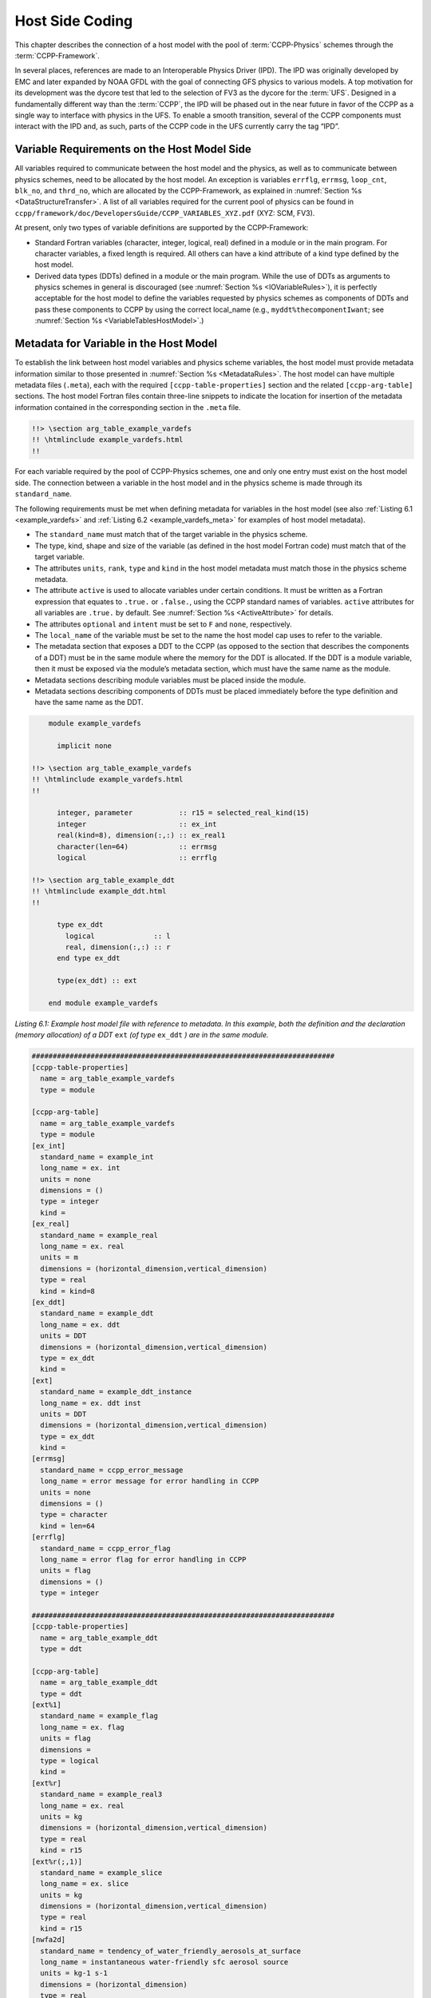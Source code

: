 .. _Host-side Coding:

**************************************************
Host Side Coding
**************************************************

This chapter describes the connection of a host model with the pool of :term:`CCPP-Physics` schemes through the :term:`CCPP-Framework`. 

In several places, references are made to an Interoperable Physics Driver (IPD). The IPD was originally developed by EMC and later expanded by NOAA GFDL with the goal of connecting GFS physics to various models. A top motivation for its development was the dycore test that led to the selection of FV3 as the dycore for the :term:`UFS`. Designed in a fundamentally different way than the :term:`CCPP`, the IPD will be phased out in the near future in favor of the CCPP as a single way to interface with physics in the UFS. To enable a smooth transition, several of the CCPP components must interact with the IPD and, as such, parts of the CCPP code in the UFS currently carry the tag “IPD”.

==================================================
Variable Requirements on the Host Model Side
==================================================

All variables required to communicate between the host model and the physics, as well as to communicate between physics schemes, need to be allocated by the host model. An exception is variables ``errflg``, ``errmsg``, ``loop_cnt``, ``blk_no``, and ``thrd_no``, which are allocated by the CCPP-Framework, as explained in :numref:`Section %s <DataStructureTransfer>`. A list of all variables required for the current pool of physics can be found in ``ccpp/framework/doc/DevelopersGuide/CCPP_VARIABLES_XYZ.pdf`` (XYZ: SCM, FV3). 

At present, only two types of variable definitions are supported by the CCPP-Framework:

* Standard Fortran variables (character, integer, logical, real) defined in a module or in the main program. For character variables, a fixed length is required. All others can have a kind attribute of a kind type defined by the host model.
* Derived data types (DDTs) defined in a module or the main program. While the use of DDTs as arguments to physics schemes in general is discouraged (see :numref:`Section %s <IOVariableRules>`), it is perfectly acceptable for the host model to define the variables requested by physics schemes as components of DDTs and pass these components to CCPP by using the correct local_name (e.g., ``myddt%thecomponentIwant``; see :numref:`Section %s <VariableTablesHostModel>`.)

.. _VariableTablesHostModel:

==================================================
Metadata for Variable in the Host Model
==================================================

To establish the link between host model variables and physics scheme variables, the host model must provide metadata information similar to those presented in :numref:`Section %s <MetadataRules>`. The host model can have multiple metadata files (``.meta``), each with the required ``[ccpp-table-properties]`` section and the related ``[ccpp-arg-table]`` sections. The host model Fortran files contain three-line snippets to indicate the location for insertion of the metadata information contained in the corresponding section in the ``.meta`` file.

.. _SnippetMetadata:

.. code-block:: fortran

   !!> \section arg_table_example_vardefs
   !! \htmlinclude example_vardefs.html
   !!

For each variable required by the pool of CCPP-Physics schemes, one and only one entry must exist on the host model side. The connection between a variable in the host model and in the physics scheme is made through its ``standard_name``.

The following requirements must be met when defining metadata for variables in the host model (see also :ref:`Listing 6.1 <example_vardefs>` 
and :ref:`Listing 6.2 <example_vardefs_meta>` for examples of host model metadata).

* The ``standard_name`` must match that of the target variable in the physics scheme.
* The type, kind, shape and size of the variable (as defined in the host model Fortran code) must match that of the target variable.
* The attributes ``units``, ``rank``, ``type`` and ``kind`` in the host model metadata must match those in the physics scheme metadata.
* The attribute ``active`` is used to allocate variables under certain conditions.  It must be written as a Fortran expression that equates to ``.true.`` or ``.false.``, using the CCPP standard names of variables. ``active`` attributes for all variables are ``.true.`` by default. See :numref:`Section %s <ActiveAttribute>` for details.
* The attributes ``optional`` and ``intent`` must be set to ``F`` and ``none``, respectively.
* The ``local_name`` of the variable must be set to the name the host model cap uses to refer to the variable.
* The metadata section that exposes a DDT to the CCPP (as opposed to the section that describes the components of a DDT) must be in the same module where the memory for the DDT is allocated. If the DDT is a module variable, then it must be exposed via the module’s metadata section, which must have the same name as the module.
* Metadata sections describing module variables must be placed inside the module.
* Metadata sections describing components of DDTs must be placed immediately before the type definition and have the same name as the DDT.

.. _example_vardefs:

.. code-block:: fortran

       module example_vardefs
 
         implicit none

   !!> \section arg_table_example_vardefs
   !! \htmlinclude example_vardefs.html
   !!

         integer, parameter           :: r15 = selected_real_kind(15)
         integer                      :: ex_int
         real(kind=8), dimension(:,:) :: ex_real1
         character(len=64)            :: errmsg
         logical                      :: errflg

   !!> \section arg_table_example_ddt
   !! \htmlinclude example_ddt.html
   !!
 
         type ex_ddt
           logical              :: l
           real, dimension(:,:) :: r
         end type ex_ddt
    
         type(ex_ddt) :: ext
    
       end module example_vardefs


*Listing 6.1: Example host model file with reference to metadata. In this example, both the definition and the declaration (memory allocation) of a DDT* ``ext`` *(of type* ``ex_ddt`` *) are in the same module.*

.. _example_vardefs_meta:

.. code-block:: fortran

   ########################################################################
   [ccpp-table-properties]
     name = arg_table_example_vardefs
     type = module

   [ccpp-arg-table]
     name = arg_table_example_vardefs
     type = module
   [ex_int]
     standard_name = example_int 
     long_name = ex. int
     units = none
     dimensions = () 
     type = integer
     kind = 
   [ex_real]
     standard_name = example_real
     long_name = ex. real
     units = m
     dimensions = (horizontal_dimension,vertical_dimension)
     type = real
     kind = kind=8
   [ex_ddt]
     standard_name = example_ddt
     long_name = ex. ddt
     units = DDT
     dimensions = (horizontal_dimension,vertical_dimension)
     type = ex_ddt
     kind =
   [ext]
     standard_name = example_ddt_instance
     long_name = ex. ddt inst
     units = DDT
     dimensions = (horizontal_dimension,vertical_dimension)
     type = ex_ddt
     kind =
   [errmsg]
     standard_name = ccpp_error_message
     long_name = error message for error handling in CCPP
     units = none
     dimensions = ()
     type = character
     kind = len=64
   [errflg]
     standard_name = ccpp_error_flag
     long_name = error flag for error handling in CCPP
     units = flag
     dimensions = ()
     type = integer

   ########################################################################
   [ccpp-table-properties]
     name = arg_table_example_ddt
     type = ddt

   [ccpp-arg-table]
     name = arg_table_example_ddt
     type = ddt
   [ext%1]
     standard_name = example_flag
     long_name = ex. flag
     units = flag
     dimensions = 
     type = logical
     kind =
   [ext%r]
     standard_name = example_real3
     long_name = ex. real
     units = kg
     dimensions = (horizontal_dimension,vertical_dimension)
     type = real
     kind = r15
   [ext%r(;,1)]
     standard_name = example_slice
     long_name = ex. slice
     units = kg
     dimensions = (horizontal_dimension,vertical_dimension)
     type = real
     kind = r15
   [nwfa2d]
     standard_name = tendency_of_water_friendly_aerosols_at_surface
     long_name = instantaneous water-friendly sfc aerosol source
     units = kg-1 s-1
     dimensions = (horizontal_dimension)
     type = real
     kind = kind_phys
     active = (flag_for_microphysics_scheme == flag_for_thompson_microphysics_scheme .and. flag_for_aerosol_physics)
   [qgrs(:,:,index_for_water_friendly_aerosols)]
     standard_name = water_friendly_aerosol_number_concentration
     long_name = number concentration of water-friendly aerosols
     units = kg-1
     dimensions = (horizontal_dimension,vertical_dimension)
     active = (index_for_water_friendly_aerosols > 0)
     type = real
     kind = kind_phys

*Listing 6.2: Example host model metadata file (* ``.meta`` *).*

.. _ActiveAttribute:

,,,,,,,,,,,,,,,,
Active Attribute
,,,,,,,,,,,,,,,,

The CCPP must be able to detect when arrays need to be allocated, and when certain tracers must be
present in order to perform operations or tests in the auto-generated caps (e.g. unit conversions,
blocked data structure copies, etc.). This is accomplished with the attribute ``active`` in the
metadata for the host model variables (``GFS_typedefs.meta`` for the UFS Atmosphere or the SCM).

Several arrays in the host model (e.g., ``GFS_typedefs.F90`` in the UFS Atmosphere or the SCM) are
allocated based on certain conditions, for example:

.. code-block:: fortran

    !--- needed for Thompson's aerosol option
    if(Model%imp_physics == Model%imp_physics_thompson .and. Model%ltaerosol) then
      allocate (Coupling%nwfa2d (IM))
      allocate (Coupling%nifa2d (IM))
      Coupling%nwfa2d   = clear_val
      Coupling%nifa2d   = clear_val
    endif

Other examples are the elements in the tracer array, where their presence depends on the corresponding
index being larger than zero. For example:

.. code-block:: fortran

    integer              :: ntwa            !< tracer index for water friendly aerosol
    ...
    Model%ntwa             = get_tracer_index(Model%tracer_names, 'liq_aero', ...)      
    ...
    if (Model%ntwa>0) then
      ! do something with qgrs(:,:,Model%ntwa)
    end if

The ``active`` attribute is a conditional statement that, if true, will allow the corresponding variable
to be allocated.  It must be written as a Fortran expression that equates to ``.true.`` or ``.false.``,
using the CCPP standard names of variables. Active attributes for all variables are ``.true.`` by default. 

If a developer adds a new variable that is only allocated under certain conditions, or changes the conditions
under which an existing variable is allocated, a corresponding change must be made in the metadata for the
host model variables (``GFS_typedefs.meta`` for the UFS Atmosphere or the SCM). See variables ``nwfa2d``
and ``qgrs`` in :ref:`Listing 6.2 <example_vardefs_meta>` for an example.

========================================================
CCPP Variables in the SCM and UFS Atmosphere Host Models
========================================================

While the use of standard Fortran variables is preferred, in the current implementation of the CCPP in the UFS Atmosphere and in the SCM almost all data is contained in DDTs for organizational purposes. In the case of the SCM, DDTs are defined in ``gmtb_scm_type_defs.f90`` and ``GFS_typedefs.F90``, and in the case of the UFS Atmosphere, they are defined in both ``GFS_typedefs.F90`` and ``CCPP_typedefs.F90``.  The current implementation of the CCPP in both host models uses the following set of DDTs:

* ``GFS_init_type`` 		variables to allow proper initialization of GFS physics
* ``GFS_statein_type``	prognostic state data provided by dycore to physics
* ``GFS_stateout_type``	prognostic state after physical parameterizations
* ``GFS_sfcprop_type``	surface properties read in and/or updated by climatology, obs, physics
* ``GFS_coupling_type``	fields from/to coupling with other components, e.g., land/ice/ocean
* ``GFS_control_type``	control parameters input from a namelist and/or derived from others
* ``GFS_grid_type``		grid data needed for interpolations and length-scale calculations
* ``GFS_tbd_type``		data not yet assigned to a defined container
* ``GFS_cldprop_type``	cloud properties and tendencies needed by radiation from physics
* ``GFS_radtend_type``	radiation tendencies needed by physics
* ``GFS_diag_type``		fields targeted for diagnostic output to disk
* ``GFS_interstitial_type``	fields used to communicate variables among schemes in the slow physics group required to replace interstitial code in ``GFS_{physics, radiation}_driver.F90`` in CCPP
* ``GFS_data_type``	combined type of all of the above except ``GFS_control_type`` and ``GFS_interstitial_type``
* ``CCPP_interstitial_type`` fields used to communicate variables among schemes in the fast physics group

The DDT descriptions provide an idea of what physics variables go into which data type.  ``GFS_diag_type`` can contain variables that accumulate over a certain amount of time and are then zeroed out. Variables that require persistence from one timestep to another should not be included in the ``GFS_diag_type`` nor the ``GFS_interstitial_type`` DDTs. Similarly, variables that need to be shared between groups cannot be included in the ``GFS_interstitial_type`` DDT. Although this memory management is somewhat arbitrary, new variables provided by the host model or derived in an interstitial scheme should be put in a DDT with other similar variables.

Each DDT contains a create method that allocates the data defined using the metadata. For example, the ``GFS_stateout_type`` contains:

.. code-block:: fortran

 type GFS_stateout_type

    !-- Out (physics only)
    real (kind=kind_phys), pointer :: gu0 (:,:)   => null()  !< updated zonal wind
    real (kind=kind_phys), pointer :: gv0 (:,:)   => null()  !< updated meridional wind
    real (kind=kind_phys), pointer :: gt0 (:,:)   => null()  !< updated temperature
    real (kind=kind_phys), pointer :: gq0 (:,:,:) => null()  !< updated tracers

    contains
      procedure :: create  => stateout_create  !<   allocate array data
  end type GFS_stateout_type

In this example, ``gu0``, ``gv0``, ``gt0``, and ``gq0`` are defined in the host-side metadata section, and when the subroutine ``stateout_create`` is called, these arrays are allocated and initialized to zero.  With the CCPP, it is possible to not only refer to components of DDTs, but also to slices of arrays with provided metadata as long as these are contiguous in memory. An example of an array slice from the ``GFS_stateout_type`` looks like:

.. code-block:: fortran

  ########################################################################
  [ccpp-table-properties]
     name = GFS_stateout_type
     type = ddt
     dependencies =

   [ccpp-arg-table]
     name = GFS_stateout_type
     type = ddt
   [gq0(:,:,index_for_snow_water)]
     standard_name = snow_water_mixing_ratio_updated_by_physics
     long_name = moist (dry+vapor, no condensates) mixing ratio of snow water updated by physics
     units = kg kg-1
     dimensions = (horizontal_dimension,vertical_dimension)
     type = real
     kind = kind_phys

Array slices can be used by physics schemes that only require certain values from an array. 

.. _CCPP_API:

========================================================
CCPP API 
========================================================

The CCPP Application Programming Interface (API) is comprised of a set of clearly defined methods used to communicate variables between the host model and the physics and to run the physics. The bulk of the CCPP API is located in the CCPP-Framework, and is described in file ``ccpp_static_api.F90``.  Subroutines ``ccpp_physics_init``, ``ccpp_physics_finalize``, and ``ccpp_physics_run`` (described below) are contained in ``ccpp_static_api.F90``.  ``ccpp_static_api.F90`` is auto-generated when the script ``ccpp_prebuild.py`` is run for the build.

.. _DataStructureTransfer:

,,,,,,,,,,,,,,,,,,,,,,,,,,,,,,,,,,,,,,,,,,,,,,,,,,,,,,,,,,,,,,,,,,,
Data Structure to Transfer Variables between Dynamics and Physics 
,,,,,,,,,,,,,,,,,,,,,,,,,,,,,,,,,,,,,,,,,,,,,,,,,,,,,,,,,,,,,,,,,,,

The ``cdata`` structure is used for holding five variables that must always be available to the physics schemes. These variables are listed in a metadata table in ``ccpp/framework/src/ccpp_types.meta`` (:ref:`Listing 6.3 <MandatoryVariables>`). 


* Error flag for handling in CCPP (``errmsg``).
* Error message associated with the error flag (``errflg``).
* Loop counter for subcycling loops (``loop_cnt``).
* Number of block for explicit data blocking in CCPP (``blk_no``).
* Number of thread for threading in CCPP (``thrd_no``).

.. _MandatoryVariables:

.. code-block:: fortran
  [ccpp-table-properties]
    name = ccpp_types
    type = module
    dependencies =

  [ccpp-arg-table]
    name = ccpp_types
    type = module
  [ccpp_t]
    standard_name = ccpp_t
    long_name = definition of type ccpp_t
    units = DDT
    dimensions = ()
    type = ccpp_t
  
  ########################################################################
  [ccpp-table-properties]
    name = ccpp_t
    type = ddt 
    dependencies =
    
  [ccpp-arg-table]
    name = ccpp_t 
    type = ddt
  [errflg]
    standard_name = ccpp_error_flag
    long_name = error flag for error handling in CCPP
    units = flag
    dimensions = () 
    type = integer
  [errmsg]
    standard_name = ccpp_error_message
    long_name = error message for error handling in CCPP
    units = none
    dimensions = () 
    type = character
    kind = len=512
  [loop_cnt]
    standard_name = ccpp_loop_counter
    long_name = loop counter for subcycling loops in CCPP
    units = index
    dimensions = ()
    type = integer
  [blk_no]
    standard_name = ccpp_block_number
    long_name = number of block for explicit data blocking in CCPP
    units = index
    dimensions = ()
    type = integer
  [thrd_no]
    standard_name = ccpp_thread_number
    long_name = number of thread for threading in CCPP
    units = index
    dimensions = ()
    type = integer

*Listing 6.3: Mandatory variables provided by the CCPP-Framework from* ``ccpp/framework/src/ccpp_types.meta`` *.
These variables must not be defined by the host model.*

Two of the variables are mandatory and must be passed to every physics scheme: ``errmsg`` and ``errflg``. The variables ``loop_cnt``, ``blk_no``, and ``thrd_no`` can be passed to the schemes if required, but are not mandatory.  The ``cdata`` structure is only used to hold these five variables, since the host model variables are directly passed to the physics without the need for an intermediate data structure.

Note that ``cdata`` is not restricted to being a scalar but can be a multidimensional array, depending on the needs of the host model. For example, a model that uses a one-dimensional array of blocks for better cache-reuse may require ``cdata`` to be a one-dimensional array of the same size. Another example of a multi-dimensional array of ``cdata`` is in the SCM, which uses a one-dimensional cdata array for N independent columns. 

Due to a restriction in the Fortran language, there are no standard pointers that are generic pointers, such as the C language allows. The CCPP system therefore has an underlying set of pointers in the C language that are used to point to the original data within the host application cap. The user does not see this C data structure, but deals only with the public face of the Fortran ``cdata`` DDT. The type ``ccpp_t`` is defined in ``ccpp/framework/src/ccpp_types.meta`` and declared in ``ccpp/framework/src/ccpp_types.F90``.

,,,,,,,,,,,,,,,,,,,,,,,,,,,,,,,,,,,,,,,,,,,,,,,,,,,,,,,,,,,,,,,,,,,
Initializing and Finalizing the CCPP
,,,,,,,,,,,,,,,,,,,,,,,,,,,,,,,,,,,,,,,,,,,,,,,,,,,,,,,,,,,,,,,,,,,

At the beginning of each run, the ``cdata`` structure needs to be set up. Similarly, at the end of each run, it needs to be terminated. This is done with subroutines ``ccpp_init`` and ``ccpp_finalize``. These subroutines should not be confused with ``ccpp_physics_init`` and ``ccpp_physics_finalize``, which were described in :numref:`Chapter %s <SuiteGroupCaps>`.

Note that optional arguments are denoted with square brackets.

.. _SuiteInitSubroutine:

^^^^^^^^^^^^^^^^^^^^^^^^^^^^^^^^^^^^^^^^^^^^^^^^^^^^^^^^^^^^^^^^^^^^
Suite Initialization Subroutine 	
^^^^^^^^^^^^^^^^^^^^^^^^^^^^^^^^^^^^^^^^^^^^^^^^^^^^^^^^^^^^^^^^^^^^

The suite initialization subroutine, ``ccpp_init``, takes three mandatory and two optional arguments. The mandatory arguments are the name of the suite (of type character), the name of the ``cdata`` variable that must be allocated at this point, and an integer used for the error status. Note that the suite initialization routine ``ccpp_init`` parses the SDF corresponding to the given suite name and initializes the state of the suite and its schemes. This process must be repeated for every element of a multi-dimensional ``cdata``. For performance reasons, it is possible to avoid repeated reads of the SDF and to have a single state of the suite shared between the elements of ``cdata``. To do so, specify an optional argument variable called ``cdata_target = X`` in the call to ``ccpp_init``, where ``X`` refers to the instance of ``cdata`` that has already been initialized.

For a given suite name ``XYZ``, the name of the suite definition file is inferred as ``suite_XYZ.xml``, and the file is expected to be present in the current run directory. It is possible to specify the optional argument ``is_filename=.true.`` to ``ccpp_init``, which will treat the suite name as an actual file name (with or without the path to it).

Typical calls to ``ccpp_init`` are below, where ``ccpp_suite`` is the name of the suite, and ``ccpp_sdf_filepath`` the actual SDF filename, with or without a path to it.

.. code-block:: fortran

 call ccpp_init(trim(ccpp_suite), cdata, ierr)
 call ccpp_init(trim(ccpp_suite), cdata2, ierr, [cdata_target=cdata])
 call ccpp_init(trim(ccpp_sdf_filepath), cdata, ierr, [is_filename=.true.])

^^^^^^^^^^^^^^^^^^^^^^^^^^^^^^^^^^^^^^^^^^^^^^^^^^^^^^^^^^^^^^^^^^^^
Suite Finalization Subroutine
^^^^^^^^^^^^^^^^^^^^^^^^^^^^^^^^^^^^^^^^^^^^^^^^^^^^^^^^^^^^^^^^^^^^

The suite finalization subroutine, ``ccpp_finalize``, takes two arguments, the name of the ``cdata`` variable that must be de-allocated at this point, and an integer used for the error status. A typical call to ``ccpp_finalize`` is below:

.. code-block:: fortran

 call ccpp_finalize(cdata, ierr)

If a specific data instance was used in a call to ``ccpp_init``, as in the above example in :numref:`Section %s <SuiteInitSubroutine>`, then this data instance must be finalized last:

.. code-block:: fortran

 call ccpp_finalize(cdata2, ierr)
 call ccpp_finalize(cdata, ierr)

,,,,,,,,,,,,,,,,,,,,,,,,,,,,,,,,,,,,,,,,,,,,,,,,,,,,,,,,,,,,,,,,,,,
Running the Physics
,,,,,,,,,,,,,,,,,,,,,,,,,,,,,,,,,,,,,,,,,,,,,,,,,,,,,,,,,,,,,,,,,,,

The physics is invoked by calling subroutine ``ccpp_physics_run``. This subroutine is part of the CCPP API and is auto-generated. This subroutine is capable of executing the physics with varying granularity, that is, a single group, or an entire suite can be run with a single subroutine call. Typical calls to ``ccpp_physics_run`` are below,where ``suite_name`` is mandatory and ``group_name`` is optional:

.. code-block:: fortran

 call ccpp_physics_run(cdata, suite_name, [group_name], ierr=ierr)

,,,,,,,,,,,,,,,,,,,,,,,,,,,,,,,,,,,,,,,,,,,,,,,,,,,,,,,,,,,,,,,,,,,
Initializing and Finalizing the Physics
,,,,,,,,,,,,,,,,,,,,,,,,,,,,,,,,,,,,,,,,,,,,,,,,,,,,,,,,,,,,,,,,,,,

Many (but not all) physical parameterizations need to be initialized, which includes functions such as reading lookup tables, reading input datasets, computing derived quantities, broadcasting information to all MPI ranks, etc. Initialization procedures are typically done for the entire domain, that is, they are not subdivided by blocks. Similarly, many (but not all) parameterizations need to be finalized, which includes functions such as deallocating variables, resetting flags from *initialized* to *non-initiaIized*, etc. Initialization and finalization functions are each performed once per run, before the first call to the physics and after the last call to the physics, respectively.

The initialization and finalization can be invoked for a single group, or for the entire suite. In both cases, subroutines ``ccpp_physics_init`` and ``ccpp_physics_finalize`` are used and the arguments passed to those subroutines determine the type of initialization.

These subroutines should not be confused with ``ccpp_init`` and ``ccpp_finalize``, which were explained previously.

^^^^^^^^^^^^^^^^^^^^^^^^^^^^^^^^^^^^^^^^^^^^^^^^^^^^^^^^^^^^^^^^^^^^
Subroutine ``ccpp_physics_init``
^^^^^^^^^^^^^^^^^^^^^^^^^^^^^^^^^^^^^^^^^^^^^^^^^^^^^^^^^^^^^^^^^^^^

This subroutine is part of the CCPP API and is auto-generated. It cannot contain thread-dependent information but can have block-dependent information. A typical call to ``ccpp_physics_init`` is:

.. code-block:: fortran

 call ccpp_physics_init(cdata, suite_name, [group_name], ierr=ierr)

^^^^^^^^^^^^^^^^^^^^^^^^^^^^^^^^^^^^^^^^^^^^^^^^^^^^^^^^^^^^^^^^^^^^
Subroutine ``ccpp_physics_finalize``
^^^^^^^^^^^^^^^^^^^^^^^^^^^^^^^^^^^^^^^^^^^^^^^^^^^^^^^^^^^^^^^^^^^^

This subroutine is part of the CCPP API and is auto-generated. A typical call to ``ccpp_physics_finalize`` is:

.. code-block:: fortran

 call ccpp_physics_finalize(cdata, suite_name, [group_name], ierr=ierr)

========================================================
Host Caps
========================================================

The purpose of the host model *cap* is to abstract away the communication between the host model and the CCPP-Physics schemes. While CCPP calls can be placed directly inside the host model code (as is done for the relatively simple SCM), it is recommended to separate the *cap* in its own module for clarity and simplicity (as is done for the UFS Atmosphere). While the details of implementation will be specific to each host model, the host model *cap* is responsible for the following general functions:

* Allocating memory for variables needed by physics

  * All variables needed to communicate between the host model and the physics, and all variables needed to communicate among physics schemes, need to be allocated by the host model. The latter, for example for interstitial variables used exclusively for communication between the physics schemes, are typically allocated in the *cap*. 


* Allocating the ``cdata`` structure(s)					


* Calling the suite initialization subroutine				

  * The suite must be initialized using ``ccpp_init``.

* Populating the ``cdata`` structure(s)

  * The autogenerated caps for the physics (groups and suite caps) are automatically given memory access to
    the host model variables and they can be used directly, without the need for a data structure containing
    pointers to the actual variables (which is what cdata is).

* Providing interfaces to call the CCPP

  * The *cap* must provide functions or subroutines that can be called at the appropriate places in the host model time integration loop and that internally call ``ccpp_init``, ``ccpp_physics_init``, ``ccpp_physics_run``, ``ccpp_physics_finalize`` and ``ccpp_finalize``, and handle any errors returned See :ref:`Listing 6.4 <example_ccpp_host_cap>`. 

.. _example_ccpp_host_cap:

.. code-block:: fortran
 
 module example_ccpp_host_cap
  
  use ccpp_api,           only: ccpp_t, ccpp_init, ccpp_finalize
  use ccpp_static_api,    only: ccpp_physics_init, ccpp_physics_run,     &
                                ccpp_physics_finalize

   implicit none
   ! CCPP data structure
   type(ccpp_t), save, target :: cdata
   public :: physics_init, physics_run, physics_finalize
 contains
  
  subroutine physics_init(ccpp_suite_name)
    character(len=*), intent(in) :: ccpp_suite_name
    integer :: ierr
    ierr = 0

    ! Initialize the CCPP framework, parse SDF
    call ccpp_init(trim(ccpp_suite_name), cdata, ierr=ierr)
    if (ierr/=0) then
      write(*,'(a)') "An error occurred in ccpp_init"
      stop
    end if

    ! Initialize CCPP physics (run all _init routines)
    call ccpp_physics_init(cdata, suite_name=trim(ccpp_suite_name),      &
                           ierr=ierr)
    ! error handling as above

  end subroutine physics_init

  subroutine physics_run(ccpp_suite_name, group)
    ! Optional argument group can be used to run a group of schemes      &
    ! defined in the SDF. Otherwise, run entire suite.
    character(len=*),           intent(in) :: ccpp_suite_name
    character(len=*), optional, intent(in) :: group

    integer :: ierr
    ierr = 0

    if (present(group)) then
       call ccpp_physics_run(cdata, suite_name=trim(ccpp_suite_name),    &
                             group_name=group, ierr=ierr)
    else
       call ccpp_physics_run(cdata, suite_name=trim(ccpp_suite_name),    &
                             ierr=ierr)
    end if
    ! error handling as above

  end subroutine physics_run

  subroutine physics_finalize(ccpp_suite_name)
    character(len=*), intent(in) :: ccpp_suite_name
    integer :: ierr
    ierr = 0

    ! Finalize CCPP physics (run all _finalize routines)
    call ccpp_physics_finalize(cdata, suite_name=trim(ccpp_suite_name),  &
                               ierr=ierr)
    ! error handling as above
    call ccpp_finalize(cdata, ierr=ierr)
    ! error handling as above

  end subroutine physics_finalize

 end module example_ccpp_host_cap

*Listing 6.4: Fortran template for a CCPP host model cap from* ``ccpp/framework/doc/DevelopersGuide/host_cap_template.F90``.

The following sections describe two implementations of host model caps to serve as examples. For each of the functions listed above, a description for how it is implemented in each host model is included.

,,,,,,,,,,,,,,,,,,,,,,,,,,,,,,,,,,,,,,,,,,,,,,,,,,,,,,,,,,,,,,,,,,,
SCM Host Cap
,,,,,,,,,,,,,,,,,,,,,,,,,,,,,,,,,,,,,,,,,,,,,,,,,,,,,,,,,,,,,,,,,,,

The cap functions for the SCM are mainly implemented in:

``gmtb-scm/scm/src/gmtb_scm.F90``

With smaller parts in:

``gmtb-scm/scm/src/gmtb_scm_type_defs.f90``

``gmtb-scm/scm/src/gmtb_scm_setup.f90``

``gmtb-scm/scm/src/gmtb_scm_time_integration.f90``


The host model *cap* is responsible for:

* Allocating memory for variables needed by physics 

  All variables and constants required by the physics have metadata provided on the host-side, ``arg_table_physics_type`` and ``arg_table_gmtb_scm_physical_constants``, which are implemented in ``gmtb_scm_type_defs.f90`` and ``gmtb_scm_physical_constants.f90``. To mimic the UFS Atmosphere and to hopefully reduce code maintenance, currently, the SCM uses GFS DDTs as sub-types within the physics DDT.

  In ``gmtb_scm_type_defs.f90``, the physics DDT has a create type-bound procedure (see subroutine ``physics_create`` and ``type physics_type``), which allocates GFS sub-DDTs and other physics variables and initializes them with zeros. ``physics%create`` is called from ``gmtb_scm.F90`` after the initial SCM state has been set up.

* Allocating the cdata structure 

  The SCM uses a one-dimensional ``cdata`` array for N independent columns, i.e. in ``gmtb_scm.F90``:

  ``allocate(cdata(scm_state%n_cols))``

* Calling the suite initialization subroutine 

  Within ``scm_state%n_cols`` loop in ``gmtb_scm.F90`` after initial SCM state setup and before first timestep, the suite initialization subroutine ``ccpp_init`` is called for each column with own instance of ``cdata``, and takes three arguments, the name of the runtime SDF, the name of the ``cdata`` variable that must be allocated at this point, and ``ierr``. 
 
* Populating the cdata structure 

  Within the same ``scm_state%n_cols`` loop, but after the ``ccpp_init`` call, the ``cdata`` structure is filled in with real initialized values:

 * ``physics%Init_parm`` (GFS DDT for setting up suite) are filled in from ``scm_state%``

 * call ``GFS_suite_setup()``: similar to ``GFS_initialize()`` in the UFS Atmosphere, is called and includes:

  * ``%init/%create`` calls for GFS DDTs

  * initialization for other variables in physics DDT

  * init calls for legacy non-ccpp schemes

 * call ``physics%associate()``: to associate pointers in physics DDT with targets in ``scm_state``, which contains variables that are modified by the SCM “dycore” (i.e. forcing).

  This include file is auto-generated from ``ccpp/scripts/ccpp_prebuild.py``, which parses tables in ``gmtb_scm_type_defs.f90``.

* Providing interfaces to call the CCPP

 * Calling ``ccpp_physics_init()``

  Within the same ``scm_state%n_cols`` loop but after ``cdata`` is filled, the physics initialization routines (``*_init()``) associated with the physics suite, group, and/or schemes are called at each column.

 * Calling ``ccpp_physics_run()``

  At the first timestep, if the forward scheme is selected (i.e. ``scm_state%time_scheme == 1``), call ``do_time_step()`` to apply forcing and ``ccpp_physics_run()`` calls at each column; if the leapfrog scheme is selected (i.e. ``scm_state%time_scheme == 2``), call ``ccpp_physics_run()`` directly at each column.

  At a later time integration, call ``do_time_step()`` to apply forcing and ``ccpp_physics_run()`` calls at each column. Since there is no need to execute anything between physics groups in the SCM, the ``ccpp_physics_run`` call is only given cdata and an error flag as arguments.

 * Calling ``ccpp_physics_finalize()`` and ``ccpp_finalize()``

  ``ccpp_physics_finalize()`` and ``ccpp_finalize()`` are called after the time loop at each column.

,,,,,,,,,,,,,,,,,,,,,,,,,,,,,,,,,,,,,,,,,,,,,,,,,,,,,,,,,,,,,,,,,,,
UFS Atmosphere Host Cap
,,,,,,,,,,,,,,,,,,,,,,,,,,,,,,,,,,,,,,,,,,,,,,,,,,,,,,,,,,,,,,,,,,,

This section describes how the host cap is implemented for the UFS Atmosphere build.
For the build that uses CCPP:

.. code-block:: fortran

 #ifdef CCPP
 #endif

* Allocating memory for variables needed by physics

* Allocating the ``cdata`` structures

 * For the current implementation of the UFS Atmosphere, which uses a subset of fast physics processes tightly coupled to the dynamical core, three instances of ``cdata`` exist within the host model: ``cdata_tile`` to hold data for the fast physics, ``cdata_domain`` to hold data needed for all UFS Atmosphere blocks for the slow physics, and ``cdata_block``, an array of ``cdata`` DDTs with dimensions of (``number of blocks``, ``number of threads``) to contain data for individual block/thread combinations for the slow physics. All are defined as module-level variables in the ``CCPP_data module`` of ``CCPP_data.F90``. The ``cdata_block`` array is allocated (since the number of blocks and threads is unknown at compile-time) as part of the ``‘init’`` step of the ``CCPP_step subroutine`` in ``CCPP_driver.F90``. Note: Although the ``cdata`` containers are not used to hold the pointers to the physics variables, they are still used to hold other CCPP-related information.

* Calling the suite initialization subroutine

 * Corresponding to the three instances of ``cdata`` described above, the ``ccpp_init`` subroutine is called within three different contexts, all originating from the ``atmos_model_init`` subroutine of ``atmos_model.F90``:

  * For ``cdata_tile`` (used for the fast physics), the ``ccpp_init`` call is made from the ``atmosphere_init`` subroutine of ``atmosphere.F90``. Note: when fast physics is used, this is the *first* call to ``ccpp_init``, so it reads in the SDF and initializes the suite in addition to setting up the fields for ``cdata_tile``.

  * For ``cdata_domain`` and ``cdata_block`` used in the rest of the physics, the ‘init’ step of the ``CCPP_step`` subroutine in ``CCPP_driver.F90`` is called. Within that subroutine, ``ccpp_init`` is called once to set up ``cdata_domain`` and within a loop for every block/thread combination to set up the components of the ``cdata_block`` array. Note: as mentioned in the CCPP API :numref:`Section %s <CCPP_API>`, when fast physics is used, the SDF has already been read and the suite is already setup, so this step is skipped and the suite information is simply copied from what was already initialized (``cdata_tile``) using the ``cdata_target`` optional argument.

* Providing interfaces to call the CCPP

 * Calling ``ccpp_physics_init``

  * ``ccpp_physics_init`` is autogenerated and contained within ``ccpp_static_api.F90``. As mentioned in the :numref:`CCPP API Section %s <CCPP_API>` , it can be called to initialize groups as defined in the SDFs or the suite as a whole, depending on whether a group name is passed in as an optional argument.

 * Calling ``ccpp_physics_run``

  * ``ccpp_physics_run`` is called from ``ccpp_static_api.F90`` and contains autogenerated caps for groups and the suite as a whole as defined in the SDFs. 

 * calling ``ccpp_physics_finalize`` and ``ccpp_finalize``

  * ``ccpp_physics_finalize`` is autogenerated and contained within ``ccpp_static_api.F90``. As mentioned in the :numref:`CCPP API Section %s <CCPP_API>`, it can be called to finalize groups as defined in the current SDFs or the suite as a whole, depending on whether a group name is passed in as an optional argument.
